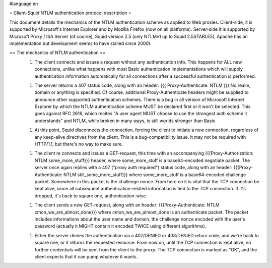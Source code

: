 #language en

= Client-Squid NTLM authentication protocol description =

This document details the mechanics of the NTLM authentication scheme as applied to Web proxies. Client-side, it is supported by Microsoft's Internet Explorer and by Mozilla Firefox (now on all platforms). Server-side it is supported by Microsoft Proxy / ISA Server (of course), Squid version 2.5 (only NTLMv1 up to Squid 2.5STABLE5), Apache has an implementation but development seems to have stalled since 2000).

== The mechanics of NTLM authentication ==
 1.  The client connects and issues a request without any authentication info. This happens for ALL new connections, unlike what happens with most Basic authentication implementations which will supply authentication information automatically for all connections after a successful authentication is performed.

 1.  The server returns a 407 status code, along with an header: {{{ Proxy-Authenticate: NTLM }}} No realm, domain or anything is specified. Of course, additional Proxy-Authenticate headers might be supplied to announce other supported authentication schemes. There is a bug in all version of Microsoft Internet Explorer by which the NTLM authentication scheme MUST be declared first or it won't be selected. This goes against RFC 2616, which recites "A user agent MUST choose to use the strongest auth scheme it understands" and NTLM, while broken in many ways, is still worlds stronger than Basic.

 1.  At this point, Squid disconnects the connection, forcing the client to initiate a new connection, regardless of any keep-alive directives from the client. This is a bug-compatibility issue. It may not be required with HTTP/1.1, but there's no way to make sure.

 1. The client re connects and issues a GET-request, this time with an accompanying {{{Proxy-Authorization: NTLM some_more_stuff}}} header, where some_more_stuff is a base64-encoded negotiate packet. The server once again replies with a 407 ("proxy auth required") status code, along with an header: {{{Proxy-Authenticate: NTLM still_some_more_stuff}}} where some_more_stuff is a base64-encoded challenge packet. Somewhere in this packet is the challenge nonce. From here on it is vital that the TCP connection be kept alive, since all subsequent authentication-related information is tied to the TCP connection. If it's dropped, it's back to square one, authentication-wise.

 1.  The client sends a new GET-request, along with an header: {{{Proxy-Authenticate: NTLM cmon_we_are_almost_done}}} where cmon_we_are_almost_done is an authenticate packet. The packet includes informations about the user name and domain, the challenge nonce encoded with the user's password (actually it MIGHT contain it encoded TWICE using different algorithms).

 1.  Either the server denies the authentication via a 407/DENIED or 403/DENIED return code, and we're back to square one, or it returns the requested resource. From now on, until the TCP connection is  kept alive, no further credentials will be sent from the client to the proxy. The TCP connection is marked as "OK", and the client expects that it can pump whatever it wants.
